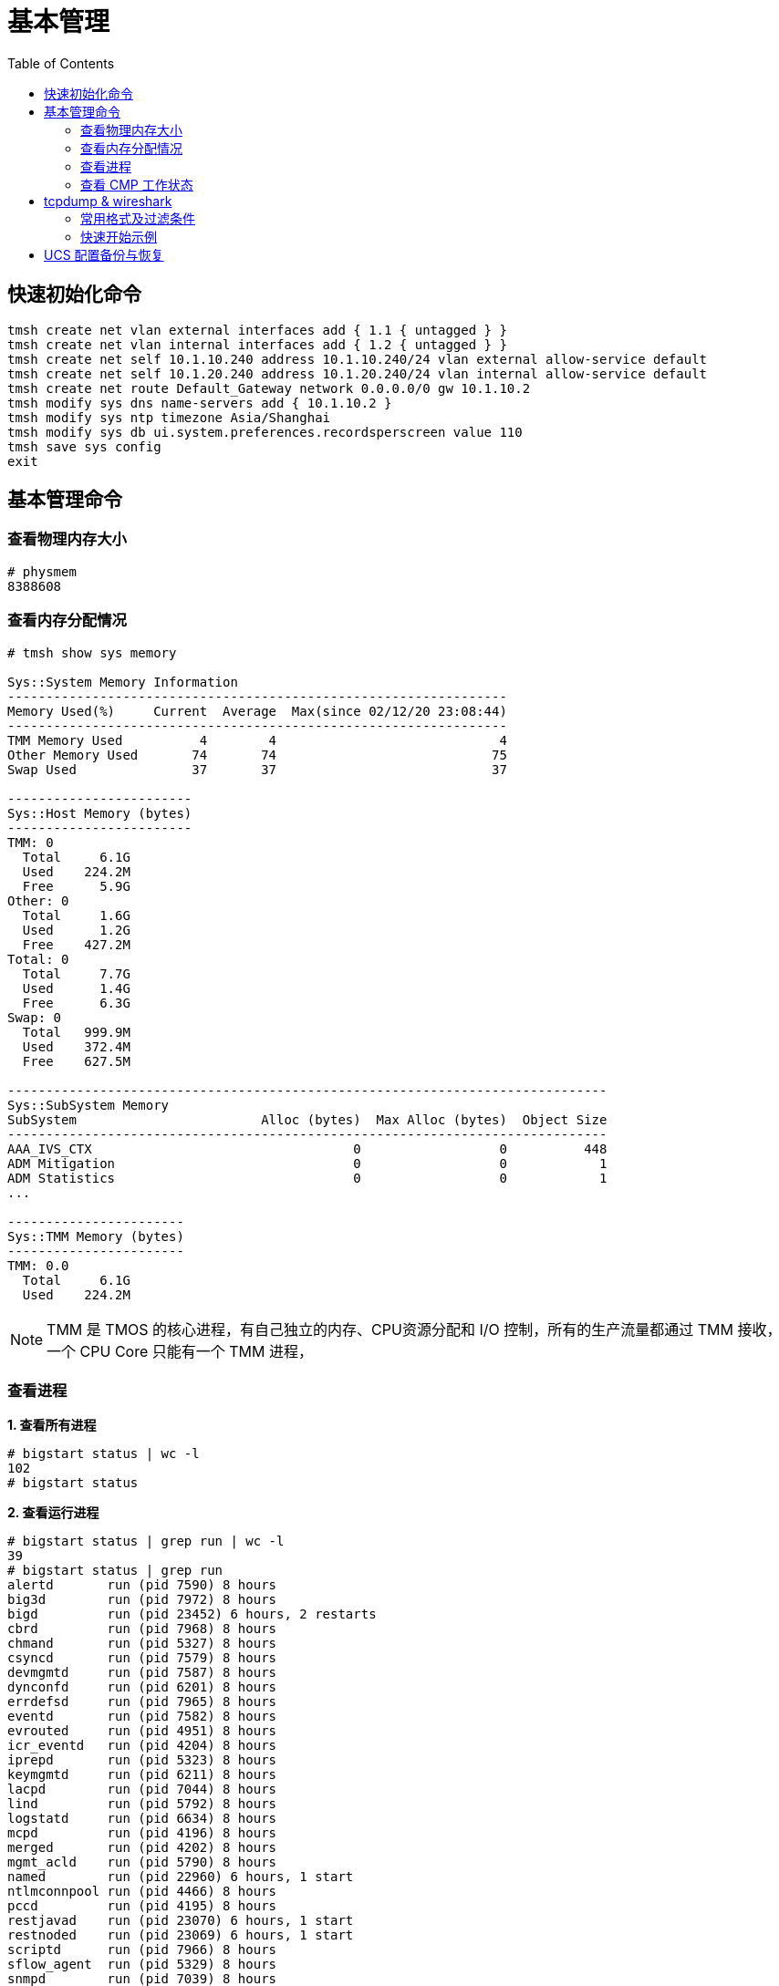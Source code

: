 = 基本管理
:toc: manual

== 快速初始化命令

[source, bash]
----
tmsh create net vlan external interfaces add { 1.1 { untagged } }
tmsh create net vlan internal interfaces add { 1.2 { untagged } }
tmsh create net self 10.1.10.240 address 10.1.10.240/24 vlan external allow-service default
tmsh create net self 10.1.20.240 address 10.1.20.240/24 vlan internal allow-service default
tmsh create net route Default_Gateway network 0.0.0.0/0 gw 10.1.10.2
tmsh modify sys dns name-servers add { 10.1.10.2 }
tmsh modify sys ntp timezone Asia/Shanghai
tmsh modify sys db ui.system.preferences.recordsperscreen value 110
tmsh save sys config
exit
----

== 基本管理命令

=== 查看物理内存大小

[source, text]
----
# physmem 
8388608
----

=== 查看内存分配情况

[source, text]
----
# tmsh show sys memory

Sys::System Memory Information
-----------------------------------------------------------------
Memory Used(%)     Current  Average  Max(since 02/12/20 23:08:44)
-----------------------------------------------------------------
TMM Memory Used          4        4                             4
Other Memory Used       74       74                            75
Swap Used               37       37                            37

------------------------
Sys::Host Memory (bytes)
------------------------
TMM: 0  
  Total     6.1G
  Used    224.2M
  Free      5.9G
Other: 0
  Total     1.6G
  Used      1.2G
  Free    427.2M
Total: 0
  Total     7.7G
  Used      1.4G
  Free      6.3G
Swap: 0 
  Total   999.9M
  Used    372.4M
  Free    627.5M

------------------------------------------------------------------------------
Sys::SubSystem Memory          
SubSystem                        Alloc (bytes)  Max Alloc (bytes)  Object Size
------------------------------------------------------------------------------
AAA_IVS_CTX                                  0                  0          448
ADM Mitigation                               0                  0            1
ADM Statistics                               0                  0            1
...

-----------------------
Sys::TMM Memory (bytes)
-----------------------
TMM: 0.0
  Total     6.1G
  Used    224.2M
----

NOTE: TMM 是 TMOS 的核心进程，有自己独立的内存、CPU资源分配和 I/O 控制，所有的生产流量都通过 TMM 接收，一个 CPU Core 只能有一个 TMM 进程，

=== 查看进程

[source, text]
.*1. 查看所有进程*
----
# bigstart status | wc -l
102
# bigstart status
----

[source, text]
.*2. 查看运行进程*
----
# bigstart status | grep run | wc -l
39
# bigstart status | grep run        
alertd       run (pid 7590) 8 hours
big3d        run (pid 7972) 8 hours
bigd         run (pid 23452) 6 hours, 2 restarts
cbrd         run (pid 7968) 8 hours
chmand       run (pid 5327) 8 hours
csyncd       run (pid 7579) 8 hours
devmgmtd     run (pid 7587) 8 hours
dynconfd     run (pid 6201) 8 hours
errdefsd     run (pid 7965) 8 hours
eventd       run (pid 7582) 8 hours
evrouted     run (pid 4951) 8 hours
icr_eventd   run (pid 4204) 8 hours
iprepd       run (pid 5323) 8 hours
keymgmtd     run (pid 6211) 8 hours
lacpd        run (pid 7044) 8 hours
lind         run (pid 5792) 8 hours
logstatd     run (pid 6634) 8 hours
mcpd         run (pid 4196) 8 hours
merged       run (pid 4202) 8 hours
mgmt_acld    run (pid 5790) 8 hours
named        run (pid 22960) 6 hours, 1 start
ntlmconnpool run (pid 4466) 8 hours
pccd         run (pid 4195) 8 hours
restjavad    run (pid 23070) 6 hours, 1 start
restnoded    run (pid 23069) 6 hours, 1 start
scriptd      run (pid 7966) 8 hours
sflow_agent  run (pid 5329) 8 hours
snmpd        run (pid 7039) 8 hours
sod          run (pid 7046) 8 hours
statsd       run (pid 4463) 8 hours
syscalld     run (pid 6208) 8 hours
tamd         run (pid 5330) 8 hours
tmipsecd     run (pid 8310) 8 hours
tmm          run (pid 6635) 8 hours
tmrouted     run (pid 7970) 8 hours
tomcat       run (pid 7043) 8 hours
vxland       run (pid 4477) 8 hours
wccpd        run (pid 5797) 8 hours
zxfrd        run (pid 5793) 8 hours
----

|===
|进程名称 |说明

|mcpd
|负责协调不同的进程之间通信

|big3d
|GTM/Mpack通讯

|bigd
|本地健康检查

|tamd
|外部认证

|tomcat
|配置管理界面

|tmm
|业务数据处理
|===

[source, text]
.*3. top 查看*
----
# top
----

=== 查看 CMP 工作状态

[source, text]
.*1. 查看 CMP 是否开启（0 为开启，1 为关闭）*
----
# tmsh list sys db provision.tmmcount
sys db provision.tmmcount {
    value "0"
}
----

[source, text]
.*2. 查看 CMP 是否开（show vs）*
----
# tmsh show ltm virtual all | grep CMP
  CMP              : enabled   
  CMP Mode         : all-cpus  
----

[source, text]
.*3. 查看 TMM 信息*
----
# tmsh show sys tmm-info 

---------------------------
Sys::TMM: 0.0      
---------------------------
Global             
  TMM Process Id       9961
  Running TMM Id          0
  TMM Count               1
  CPU Id                  0
                   
Memory (bytes)     
  Total                6.1G
  Used               224.1M
                   
CPU Usage Ratio (%)
  Last 5 Seconds          1
  Last 1 Minute           1
  Last 5 Minutes          1

-------------------------
Sys::TMM: 0.1      
-------------------------
Global             
  TMM Process Id     9961
  Running TMM Id        1
  TMM Count             1
  CPU Id                1
                   
Memory (bytes)     
  Total                 0
  Used                  0
                   
CPU Usage Ratio (%)
  Last 5 Seconds        1
  Last 1 Minute         1
  Last 5 Minutes        1
----

[source, text]
.*4. 查看 TMM 上流量*
----
 # tmsh show sys tmm-traffic

-------------------------------------------------
Sys::TMM: 0.0            
-------------------------------------------------
TMM Traffic                ClientSide  ServerSide
  Bits In                      591.1K      591.1K
  Bits Out                       1.0M        1.0M
  Packets In                      358         358
  Packets Out                     300         300
  Current Connections               0           0
  Maximum Connections               2           2
  Evicted Connections               0           0
  Slow Connections Killed           0           0
  Total Connections                26          26
  Total Requests                    0           -
                         
Errors                   
  Maintenance Mode                  0
  Virtual Addr Limit                0
  Virtual Server Limit              0
  Wrong Address                     0
  No handler                       13
  No Staged Handler                 0
  No license                        0
  Connection Memory                 0
  Packets Dropped                   0
  Packets In Errors                 0
  Packets Out Errors                0
Connections Redirected              0

-------------------------------------------------
Sys::TMM: 0.1            
-------------------------------------------------
TMM Traffic                ClientSide  ServerSide
  Bits In                        1.3M        1.3M
  Bits Out                       2.5M        2.5M
  Packets In                     2.0K        2.0K
  Packets Out                    1.7K        1.7K
  Current Connections               2           2
  Maximum Connections               5           5
  Evicted Connections               0           0
  Slow Connections Killed           0           0
  Total Connections                25          25
  Total Requests                    0           -
                         
Errors                   
  Maintenance Mode                  0
  Virtual Addr Limit                0
  Virtual Server Limit              0
  Wrong Address                     0
  No handler                       17
  No Staged Handler                 0
  No license                        0
  Connection Memory                 0
  Packets Dropped                   0
  Packets In Errors                 0
  Packets Out Errors                0
Connections Redirected              0
----

== tcpdump & wireshark

link:https://www.tcpdump.org/[tcpdump] 是一个开源的抓包工具，可以对 TCP，UDP，ARP 等不同协议的包进行抓取，link:https://www.wireshark.org/[wireshark] 是一个图形化工具，分析展示 link:https://www.tcpdump.org/[tcpdump] 所抓取的包。

=== 常用格式及过滤条件

image:img/tcpdump.format.png[]

=== 快速开始示例

本部分通过 LTM fastl4 Packet 转发模式，echo server 运行在服务器端，echo client 通过 LTM 访问 echo server，fastL4 上设定 `Reset on Timeout` 后在 TCP 连接闲置一段时间后，RST 包后直接关闭，不进行四次握手，这样可以保证，echo client 和 server 之间通信产生的 Packet 足够少(4 个)。 

[source, text]
.*1. 准备 Performance (Layer 4) VS*
----
create ltm pool echo_pool members add { 10.1.20.11:8877 { address 10.1.20.11 } 10.1.20.12:8877 { address 10.1.20.12 } }
create ltm profile fastl4 custom_fastl4_reset defaults-from fastL4 reset-on-timeout enabled idle-timeout 10
create ltm virtual echo_vs destination 10.1.10.27:8877 ip-protocol tcp pool echo_pool profiles add { custom_fastl4_reset { } }
----

NOTE: reset-on-timeout 开启，idle-timeout 为 10 秒，既 TCP 连接闲置 10 秒后就 Reset。

[source, text]
.*2. tcpdump 抓取 echo client 端的包*
----
tcpdump -nni external host 10.1.10.27 and port 8877 -w /var/tmp/echo-client-dump.cap
----

[source, text]
.*3. tcpdump 抓取 echo server 端的包*
----
tcpdump -nni internal host 10.1.20.11 or 10.1.20.12 and port 8877 -w /var/tmp/echo-server-dump.cap
----

[source, text]
.*4. 启动 echo client 后等待 10 秒*
----
./echoclient 10.1.10.27
----

[source, text]
.*5. 拷贝 tcpdump 文件到本地*
----
$ scp root@10.1.10.240:/var/tmp/echo* ./
$ ls
echo-client-dump.cap	echo-server-dump.cap
----

link:files/echo-client-dump.cap[echo-client-dump.cap], link:files/echo-server-dump.cap[echo-server-dump.cap]

[source, text]
.*6. tcpdump read as text*
----
$ tcpdump -r echo-client-dump.cap 
02:06:44.804839 IP bei-l-00040756.olympus.f5net.com.52682 > 10.1.10.27.8877: Flags [SEW], seq 4106562353, win 65535, options [mss 1460,nop,wscale 6,nop,nop,TS val 763132834 ecr 0,sackOK,eol], length 0 in slot1/tmm0 lis=
02:06:44.806106 IP 10.1.10.27.8877 > bei-l-00040756.olympus.f5net.com.52682: Flags [S.E], seq 1242788371, ack 4106562354, win 28960, options [mss 1460,sackOK,TS val 1064136 ecr 763132834,nop,wscale 7], length 0 out slot1/tmm0 lis=/Common/echo_vs
02:06:44.806437 IP bei-l-00040756.olympus.f5net.com.52682 > 10.1.10.27.8877: Flags [.], ack 1, win 2058, options [nop,nop,TS val 763132836 ecr 1064136], length 0 in slot1/tmm0 lis=/Common/echo_vs
02:06:59.539743 IP 10.1.10.27.8877 > bei-l-00040756.olympus.f5net.com.52682: Flags [R.], seq 1, ack 1, win 0, length 0 out slot1/tmm0 lis=/Common/echo_vs

tcpdump -r echo-server-dump.cap 
02:06:44.805462 IP bei-l-00040756.olympus.f5net.com.52682 > 10.1.20.11.8877: Flags [SEW], seq 4106562353, win 65535, options [mss 1460,nop,wscale 6,nop,nop,TS val 763132834 ecr 0,sackOK,eol], length 0 out slot1/tmm0 lis=/Common/echo_vs
02:06:44.806088 IP 10.1.20.11.8877 > bei-l-00040756.olympus.f5net.com.52682: Flags [S.E], seq 1242788371, ack 4106562354, win 28960, options [mss 1460,sackOK,TS val 1064136 ecr 763132834,nop,wscale 7], length 0 in slot1/tmm0 lis=/Common/echo_vs
02:06:44.806449 IP bei-l-00040756.olympus.f5net.com.52682 > 10.1.20.11.8877: Flags [.], ack 1, win 2058, options [nop,nop,TS val 763132836 ecr 1064136], length 0 out slot1/tmm0 lis=/Common/echo_vs
02:06:59.539639 IP bei-l-00040756.olympus.f5net.com.52682 > 10.1.20.11.8877: Flags [R.], seq 1, ack 1, win 0, length 0 out slot1/tmm0 lis=/Common/echo_vs
----

分析如上文本输出，client 端和 server 端各有 4 个包:

* Client 端四个包分别是 TCP 三次握手产生的三个包 (SYN, SYN/ACK, ACK)，一个 RST 包
* Server 端四个包分别是 TCP 三次握手产生的三个包 (SYN, SYN/ACK, ACK)，一个 RST 包

分析四个包的时间顺序（可以了解 fastL4 包转发顺序）：

|===
|包顺序 |包时间戳 |所属 |包类型

|1
|02:06:44.804839
|Client
|SYN

|2
|02:06:44.805462
|Server
|SYN

|3
|02:06:44.806088
|Server
|SYN/ACK

|4
|02:06:44.806106
|Client
|SYN/ACK

|5
|02:06:44.806437
|Client
|ACK

|6
|02:06:44.806449
|Server
|ACK

|7
|02:06:59.539639
|Server
|RST

|8
|02:06:59.539743
|Client
|RST
|===

NOTE: 如上时间顺序可以看到 fastL4 是基于包转发，而不是基于连接的转发。Client 和 Server 端的 RST 包和前一个包的时间间隔约 15 秒。

*7. wireshark 查看 Client SYN 包详细情况*

image:img/tcp-dump-client-syn.png[]

*8. wireshark 查看 Server RST 包详细情况* 

image:img/tcpdump-server-rst.png[]

== UCS 配置备份与恢复

[source, bash]
.*1. 查看帮助命令*
----
tmsh help sys ucs
----

[source, bash]
.*2. 创建一个 UCS 配置备份*
----
tmsh save sys ucs back_up_20200324.ucs
----

[source, bash]
.*3. 从某一个 UCS 配置恢复*
----
tmsh load sys ucs back_up_20200324.ucs no-license
----
